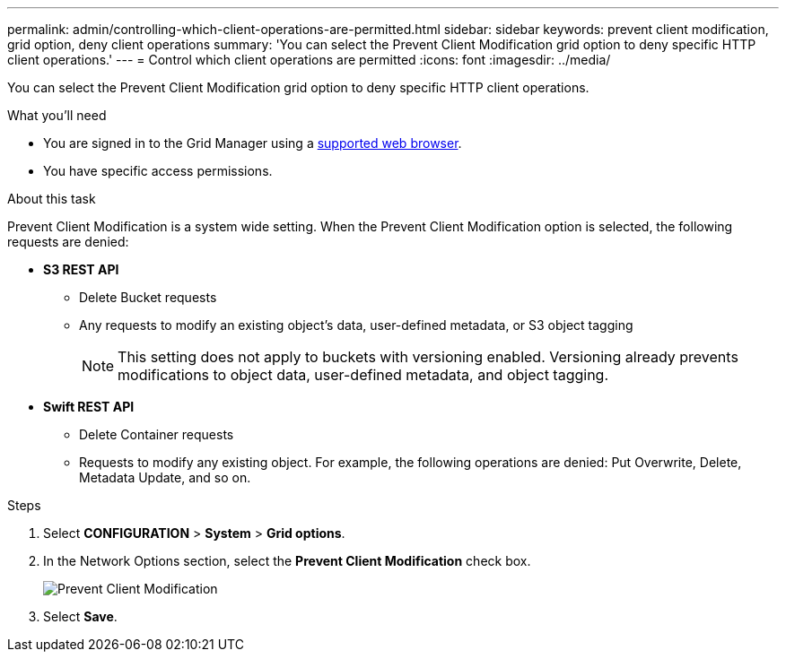 ---
permalink: admin/controlling-which-client-operations-are-permitted.html
sidebar: sidebar
keywords: prevent client modification, grid option, deny client operations
summary: 'You can select the Prevent Client Modification grid option to deny specific HTTP client operations.'
---
= Control which client operations are permitted
:icons: font
:imagesdir: ../media/

[.lead]
You can select the Prevent Client Modification grid option to deny specific HTTP client operations.

.What you'll need

* You are signed in to the Grid Manager using a xref:../admin/web-browser-requirements.adoc[supported web browser].
* You have specific access permissions.

.About this task
Prevent Client Modification is a system wide setting. When the Prevent Client Modification option is selected, the following requests are denied:

* *S3 REST API*
 ** Delete Bucket requests
 ** Any requests to modify an existing object's data, user-defined metadata, or S3 object tagging
+
NOTE: This setting does not apply to buckets with versioning enabled. Versioning already prevents modifications to object data, user-defined metadata, and object tagging.
* *Swift REST API*
 ** Delete Container requests
 ** Requests to modify any existing object. For example, the following operations are denied: Put Overwrite, Delete, Metadata Update, and so on.

.Steps

. Select *CONFIGURATION* > *System* > *Grid options*.
. In the Network Options section, select the *Prevent Client Modification* check box.
+
image::../media/prevent_client_modification.png[Prevent Client Modification]

. Select *Save*.
